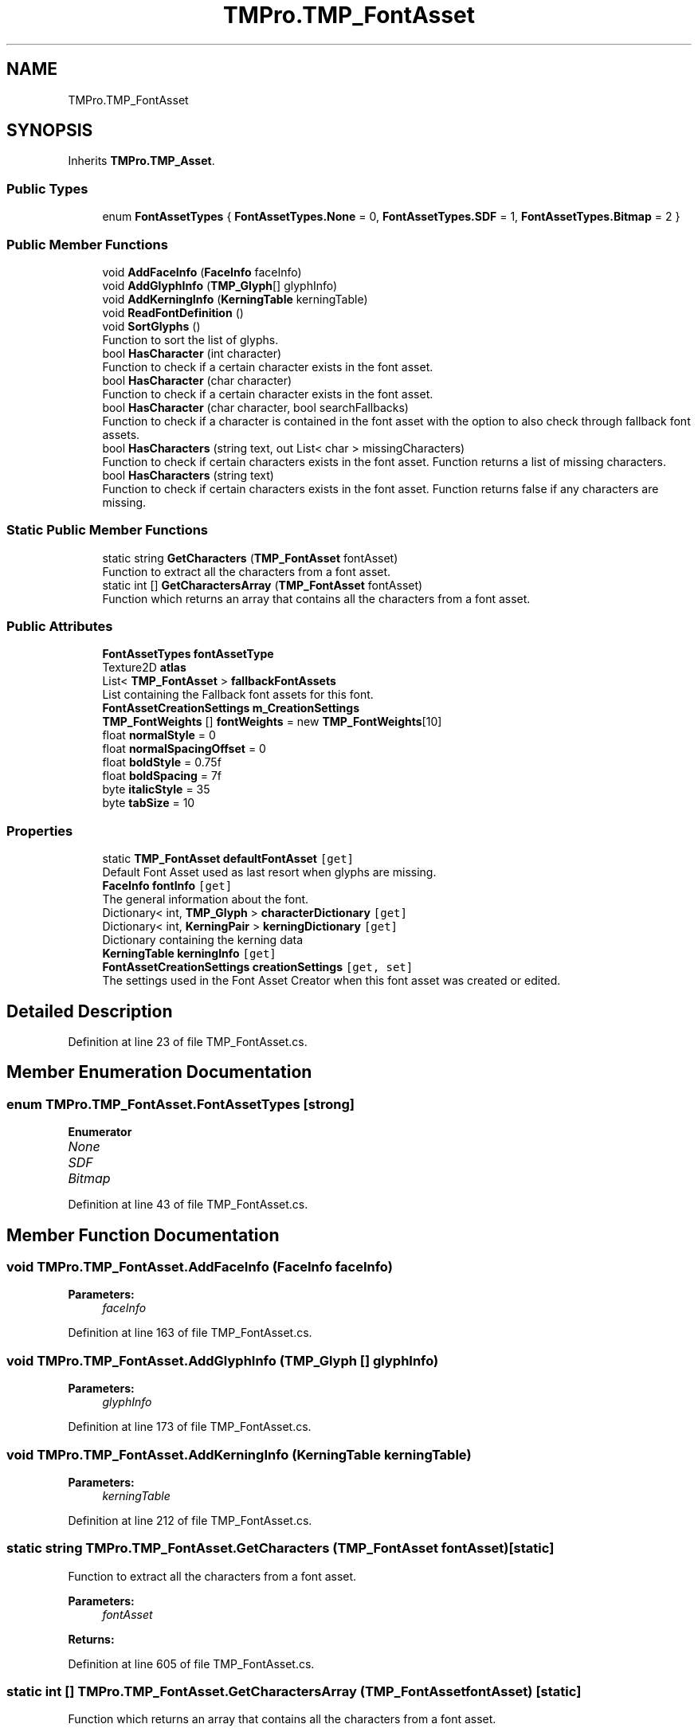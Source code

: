 .TH "TMPro.TMP_FontAsset" 3 "Sat Jul 20 2019" "Version https://github.com/Saurabhbagh/Multi-User-VR-Viewer--10th-July/" "Multi User Vr Viewer" \" -*- nroff -*-
.ad l
.nh
.SH NAME
TMPro.TMP_FontAsset
.SH SYNOPSIS
.br
.PP
.PP
Inherits \fBTMPro\&.TMP_Asset\fP\&.
.SS "Public Types"

.in +1c
.ti -1c
.RI "enum \fBFontAssetTypes\fP { \fBFontAssetTypes\&.None\fP = 0, \fBFontAssetTypes\&.SDF\fP = 1, \fBFontAssetTypes\&.Bitmap\fP = 2 }"
.br
.in -1c
.SS "Public Member Functions"

.in +1c
.ti -1c
.RI "void \fBAddFaceInfo\fP (\fBFaceInfo\fP faceInfo)"
.br
.ti -1c
.RI "void \fBAddGlyphInfo\fP (\fBTMP_Glyph\fP[] glyphInfo)"
.br
.ti -1c
.RI "void \fBAddKerningInfo\fP (\fBKerningTable\fP kerningTable)"
.br
.ti -1c
.RI "void \fBReadFontDefinition\fP ()"
.br
.ti -1c
.RI "void \fBSortGlyphs\fP ()"
.br
.RI "Function to sort the list of glyphs\&. "
.ti -1c
.RI "bool \fBHasCharacter\fP (int character)"
.br
.RI "Function to check if a certain character exists in the font asset\&. "
.ti -1c
.RI "bool \fBHasCharacter\fP (char character)"
.br
.RI "Function to check if a certain character exists in the font asset\&. "
.ti -1c
.RI "bool \fBHasCharacter\fP (char character, bool searchFallbacks)"
.br
.RI "Function to check if a character is contained in the font asset with the option to also check through fallback font assets\&. "
.ti -1c
.RI "bool \fBHasCharacters\fP (string text, out List< char > missingCharacters)"
.br
.RI "Function to check if certain characters exists in the font asset\&. Function returns a list of missing characters\&. "
.ti -1c
.RI "bool \fBHasCharacters\fP (string text)"
.br
.RI "Function to check if certain characters exists in the font asset\&. Function returns false if any characters are missing\&. "
.in -1c
.SS "Static Public Member Functions"

.in +1c
.ti -1c
.RI "static string \fBGetCharacters\fP (\fBTMP_FontAsset\fP fontAsset)"
.br
.RI "Function to extract all the characters from a font asset\&. "
.ti -1c
.RI "static int [] \fBGetCharactersArray\fP (\fBTMP_FontAsset\fP fontAsset)"
.br
.RI "Function which returns an array that contains all the characters from a font asset\&. "
.in -1c
.SS "Public Attributes"

.in +1c
.ti -1c
.RI "\fBFontAssetTypes\fP \fBfontAssetType\fP"
.br
.ti -1c
.RI "Texture2D \fBatlas\fP"
.br
.ti -1c
.RI "List< \fBTMP_FontAsset\fP > \fBfallbackFontAssets\fP"
.br
.RI "List containing the Fallback font assets for this font\&. "
.ti -1c
.RI "\fBFontAssetCreationSettings\fP \fBm_CreationSettings\fP"
.br
.ti -1c
.RI "\fBTMP_FontWeights\fP [] \fBfontWeights\fP = new \fBTMP_FontWeights\fP[10]"
.br
.ti -1c
.RI "float \fBnormalStyle\fP = 0"
.br
.ti -1c
.RI "float \fBnormalSpacingOffset\fP = 0"
.br
.ti -1c
.RI "float \fBboldStyle\fP = 0\&.75f"
.br
.ti -1c
.RI "float \fBboldSpacing\fP = 7f"
.br
.ti -1c
.RI "byte \fBitalicStyle\fP = 35"
.br
.ti -1c
.RI "byte \fBtabSize\fP = 10"
.br
.in -1c
.SS "Properties"

.in +1c
.ti -1c
.RI "static \fBTMP_FontAsset\fP \fBdefaultFontAsset\fP\fC [get]\fP"
.br
.RI "Default Font Asset used as last resort when glyphs are missing\&. "
.ti -1c
.RI "\fBFaceInfo\fP \fBfontInfo\fP\fC [get]\fP"
.br
.RI "The general information about the font\&. "
.ti -1c
.RI "Dictionary< int, \fBTMP_Glyph\fP > \fBcharacterDictionary\fP\fC [get]\fP"
.br
.ti -1c
.RI "Dictionary< int, \fBKerningPair\fP > \fBkerningDictionary\fP\fC [get]\fP"
.br
.RI "Dictionary containing the kerning data "
.ti -1c
.RI "\fBKerningTable\fP \fBkerningInfo\fP\fC [get]\fP"
.br
.ti -1c
.RI "\fBFontAssetCreationSettings\fP \fBcreationSettings\fP\fC [get, set]\fP"
.br
.RI "The settings used in the Font Asset Creator when this font asset was created or edited\&. "
.in -1c
.SH "Detailed Description"
.PP 
Definition at line 23 of file TMP_FontAsset\&.cs\&.
.SH "Member Enumeration Documentation"
.PP 
.SS "enum \fBTMPro\&.TMP_FontAsset\&.FontAssetTypes\fP\fC [strong]\fP"

.PP
\fBEnumerator\fP
.in +1c
.TP
\fB\fINone \fP\fP
.TP
\fB\fISDF \fP\fP
.TP
\fB\fIBitmap \fP\fP
.PP
Definition at line 43 of file TMP_FontAsset\&.cs\&.
.SH "Member Function Documentation"
.PP 
.SS "void TMPro\&.TMP_FontAsset\&.AddFaceInfo (\fBFaceInfo\fP faceInfo)"

.PP

.PP
\fBParameters:\fP
.RS 4
\fIfaceInfo\fP 
.RE
.PP

.PP
Definition at line 163 of file TMP_FontAsset\&.cs\&.
.SS "void TMPro\&.TMP_FontAsset\&.AddGlyphInfo (\fBTMP_Glyph\fP [] glyphInfo)"

.PP

.PP
\fBParameters:\fP
.RS 4
\fIglyphInfo\fP 
.RE
.PP

.PP
Definition at line 173 of file TMP_FontAsset\&.cs\&.
.SS "void TMPro\&.TMP_FontAsset\&.AddKerningInfo (\fBKerningTable\fP kerningTable)"

.PP

.PP
\fBParameters:\fP
.RS 4
\fIkerningTable\fP 
.RE
.PP

.PP
Definition at line 212 of file TMP_FontAsset\&.cs\&.
.SS "static string TMPro\&.TMP_FontAsset\&.GetCharacters (\fBTMP_FontAsset\fP fontAsset)\fC [static]\fP"

.PP
Function to extract all the characters from a font asset\&. 
.PP
\fBParameters:\fP
.RS 4
\fIfontAsset\fP 
.RE
.PP
\fBReturns:\fP
.RS 4
.RE
.PP

.PP
Definition at line 605 of file TMP_FontAsset\&.cs\&.
.SS "static int [] TMPro\&.TMP_FontAsset\&.GetCharactersArray (\fBTMP_FontAsset\fP fontAsset)\fC [static]\fP"

.PP
Function which returns an array that contains all the characters from a font asset\&. 
.PP
\fBParameters:\fP
.RS 4
\fIfontAsset\fP 
.RE
.PP
\fBReturns:\fP
.RS 4
.RE
.PP

.PP
Definition at line 623 of file TMP_FontAsset\&.cs\&.
.SS "bool TMPro\&.TMP_FontAsset\&.HasCharacter (int character)"

.PP
Function to check if a certain character exists in the font asset\&. 
.PP
\fBParameters:\fP
.RS 4
\fIcharacter\fP 
.RE
.PP
\fBReturns:\fP
.RS 4
.RE
.PP

.PP
Definition at line 423 of file TMP_FontAsset\&.cs\&.
.SS "bool TMPro\&.TMP_FontAsset\&.HasCharacter (char character)"

.PP
Function to check if a certain character exists in the font asset\&. 
.PP
\fBParameters:\fP
.RS 4
\fIcharacter\fP 
.RE
.PP
\fBReturns:\fP
.RS 4
.RE
.PP

.PP
Definition at line 440 of file TMP_FontAsset\&.cs\&.
.SS "bool TMPro\&.TMP_FontAsset\&.HasCharacter (char character, bool searchFallbacks)"

.PP
Function to check if a character is contained in the font asset with the option to also check through fallback font assets\&. 
.PP
\fBParameters:\fP
.RS 4
\fIcharacter\fP 
.br
\fIsearchFallbacks\fP 
.RE
.PP
\fBReturns:\fP
.RS 4
.RE
.PP

.PP
Definition at line 458 of file TMP_FontAsset\&.cs\&.
.SS "bool TMPro\&.TMP_FontAsset\&.HasCharacters (string text, out List< char > missingCharacters)"

.PP
Function to check if certain characters exists in the font asset\&. Function returns a list of missing characters\&. 
.PP
\fBParameters:\fP
.RS 4
\fIcharacter\fP 
.RE
.PP
\fBReturns:\fP
.RS 4
.RE
.PP

.PP
Definition at line 557 of file TMP_FontAsset\&.cs\&.
.SS "bool TMPro\&.TMP_FontAsset\&.HasCharacters (string text)"

.PP
Function to check if certain characters exists in the font asset\&. Function returns false if any characters are missing\&. 
.PP
\fBParameters:\fP
.RS 4
\fItext\fP String containing the characters to check
.RE
.PP
\fBReturns:\fP
.RS 4
.RE
.PP

.PP
Definition at line 585 of file TMP_FontAsset\&.cs\&.
.SS "void TMPro\&.TMP_FontAsset\&.ReadFontDefinition ()"

.PP

.PP
Definition at line 221 of file TMP_FontAsset\&.cs\&.
.SS "void TMPro\&.TMP_FontAsset\&.SortGlyphs ()"

.PP
Function to sort the list of glyphs\&. 
.PP
Definition at line 409 of file TMP_FontAsset\&.cs\&.
.SH "Member Data Documentation"
.PP 
.SS "Texture2D TMPro\&.TMP_FontAsset\&.atlas"

.PP
Definition at line 56 of file TMP_FontAsset\&.cs\&.
.SS "float TMPro\&.TMP_FontAsset\&.boldSpacing = 7f"

.PP
Definition at line 126 of file TMP_FontAsset\&.cs\&.
.SS "float TMPro\&.TMP_FontAsset\&.boldStyle = 0\&.75f"

.PP
Definition at line 125 of file TMP_FontAsset\&.cs\&.
.SS "List<\fBTMP_FontAsset\fP> TMPro\&.TMP_FontAsset\&.fallbackFontAssets"

.PP
List containing the Fallback font assets for this font\&. 
.PP
Definition at line 103 of file TMP_FontAsset\&.cs\&.
.SS "\fBFontAssetTypes\fP TMPro\&.TMP_FontAsset\&.fontAssetType"

.PP
Definition at line 43 of file TMP_FontAsset\&.cs\&.
.SS "\fBTMP_FontWeights\fP [] TMPro\&.TMP_FontAsset\&.fontWeights = new \fBTMP_FontWeights\fP[10]"

.PP
Definition at line 118 of file TMP_FontAsset\&.cs\&.
.SS "byte TMPro\&.TMP_FontAsset\&.italicStyle = 35"

.PP
Definition at line 127 of file TMP_FontAsset\&.cs\&.
.SS "\fBFontAssetCreationSettings\fP TMPro\&.TMP_FontAsset\&.m_CreationSettings"

.PP
Definition at line 114 of file TMP_FontAsset\&.cs\&.
.SS "float TMPro\&.TMP_FontAsset\&.normalSpacingOffset = 0"

.PP
Definition at line 123 of file TMP_FontAsset\&.cs\&.
.SS "float TMPro\&.TMP_FontAsset\&.normalStyle = 0"

.PP
Definition at line 122 of file TMP_FontAsset\&.cs\&.
.SS "byte TMPro\&.TMP_FontAsset\&.tabSize = 10"

.PP
Definition at line 128 of file TMP_FontAsset\&.cs\&.
.SH "Property Documentation"
.PP 
.SS "Dictionary<int, \fBTMP_Glyph\fP> TMPro\&.TMP_FontAsset\&.characterDictionary\fC [get]\fP"

.PP
Definition at line 64 of file TMP_FontAsset\&.cs\&.
.SS "\fBFontAssetCreationSettings\fP TMPro\&.TMP_FontAsset\&.creationSettings\fC [get]\fP, \fC [set]\fP"

.PP
The settings used in the Font Asset Creator when this font asset was created or edited\&. 
.PP
Definition at line 109 of file TMP_FontAsset\&.cs\&.
.SS "\fBTMP_FontAsset\fP TMPro\&.TMP_FontAsset\&.defaultFontAsset\fC [static]\fP, \fC [get]\fP"

.PP
Default Font Asset used as last resort when glyphs are missing\&. 
.PP
Definition at line 29 of file TMP_FontAsset\&.cs\&.
.SS "\fBFaceInfo\fP TMPro\&.TMP_FontAsset\&.fontInfo\fC [get]\fP"

.PP
The general information about the font\&. 
.PP
Definition at line 50 of file TMP_FontAsset\&.cs\&.
.SS "Dictionary<int, \fBKerningPair\fP> TMPro\&.TMP_FontAsset\&.kerningDictionary\fC [get]\fP"

.PP
Dictionary containing the kerning data 
.PP
Definition at line 79 of file TMP_FontAsset\&.cs\&.
.SS "\fBKerningTable\fP TMPro\&.TMP_FontAsset\&.kerningInfo\fC [get]\fP"

.PP

.PP
Definition at line 88 of file TMP_FontAsset\&.cs\&.

.SH "Author"
.PP 
Generated automatically by Doxygen for Multi User Vr Viewer from the source code\&.
